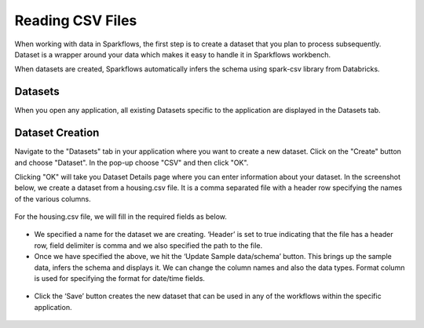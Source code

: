 Reading CSV Files
=================

When working with data in Sparkflows, the first step is to create a dataset that you plan to process subsequently. Dataset is a wrapper around your data which makes it easy to handle it in Sparkflows workbench.

When datasets are created, Sparkflows automatically infers the schema using spark-csv library from Databricks.

Datasets
--------

When you open any application, all existing Datasets specific to the application are displayed in the Datasets tab.


.. figure:: ../../_assets/tutorials/dataset/1.PNG
   :alt: Dataset
   :align: center
   :width: 60%
   
Dataset Creation
----------------
 
Navigate to the "Datasets" tab in your application where you want to create a new dataset. Click on the "Create" button and choose "Dataset". In the pop-up choose "CSV" and then click "OK".


Clicking "OK" will take you Dataset Details page where you can enter information about your dataset. In the screenshot below, we create a dataset from a housing.csv file. It is a comma separated file with a header row specifying the names of the various columns.   


.. figure:: ../../_assets/tutorials/dataset/2.PNG
   :alt: Dataset
   :align: center
   :width: 60%
   
For the housing.csv file, we will fill in the required fields as below.   


.. figure:: ../../_assets/tutorials/dataset/3.PNG
   :alt: Dataset
   :align: center
   :width: 60%
   
- We specified a name for the dataset we are creating. ‘Header’ is set to true indicating that the file has a header row, field delimiter is comma and we also specified the path to the file.

- Once we have specified the above, we hit the ‘Update Sample data/schema’ button. This brings up the sample data, infers the schema and displays it. We can change the column names and also the data types. Format column is used for specifying the format for date/time fields.

.. figure:: ../../_assets/tutorials/dataset/4.PNG
   :alt: Dataset
   :align: center
   :width: 60%


.. figure:: ../../_assets/tutorials/dataset/6.PNG
   :alt: Dataset
   :align: center
   :width: 60%


- Click the ‘Save’ button creates the new dataset that can be used in any of the workflows within the specific application.

.. figure:: ../../_assets/tutorials/dataset/5.PNG
   :alt: Dataset
   :align: center
   :width: 60%
   
   
